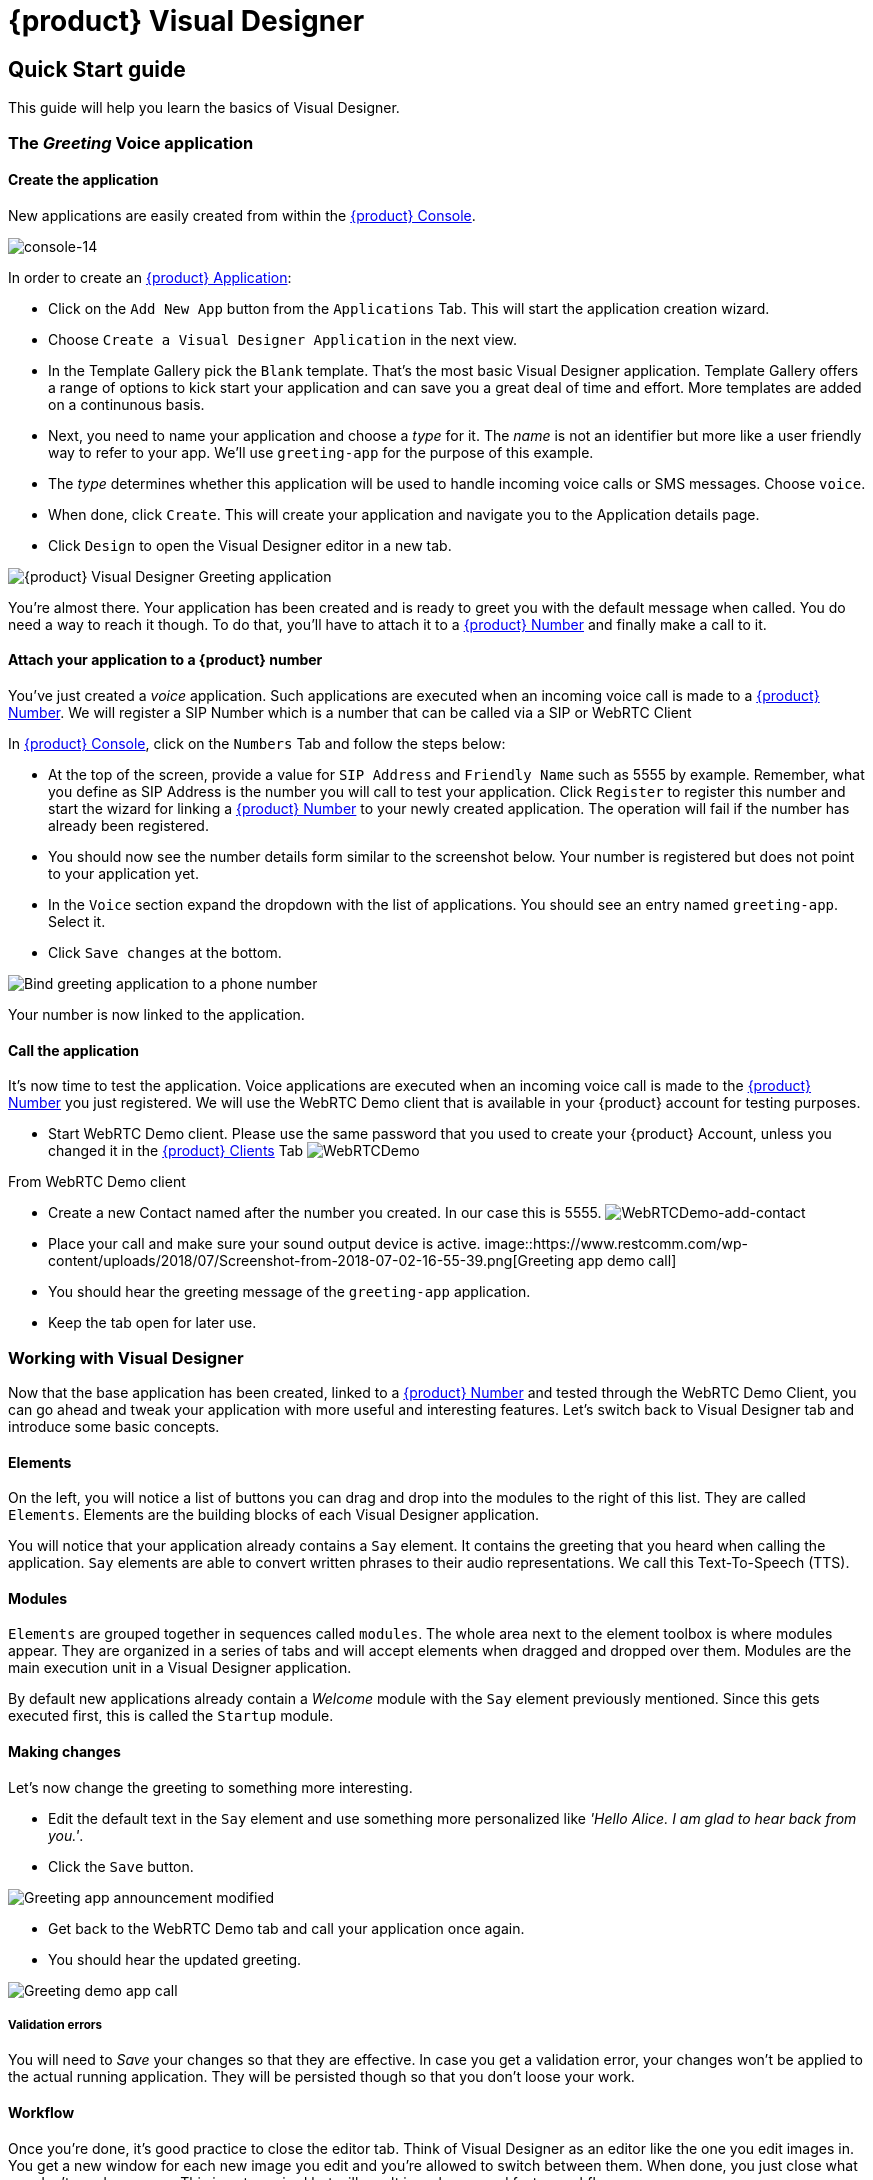 = {product} Visual Designer

== Quick Start guide

This guide will help you learn the basics of Visual Designer.

=== The _Greeting_ Voice application

==== Create the application

New applications are easily created from within the <<../admin/console-overview.html#restcomm-applications,{product} Console>>. 

image:../admin/images/console-14.png[console-14]

In order to create an <<../admin/console-overview.html#restcomm-applications,{product} Application>>:

* Click on the `Add New App` button from the `Applications` Tab. This will start the application creation wizard.
* Choose `Create a Visual Designer Application` in the next view.
* In the Template Gallery pick the `Blank` template. That's the most basic Visual Designer application.
Template Gallery offers a range of options to kick start your application and can save you a great deal of time
and effort. More templates are added on a continunous basis.
* Next, you need to name your application and choose a _type_ for it. The _name_ is not an
identifier but more like a user friendly way to refer to your app. We'll use `greeting-app` for the purpose of this example.
* The _type_ determines whether this application will be used to handle incoming voice calls or SMS messages.
Choose `voice`.
* When done, click `Create`. This will create your application and navigate you to the Application details page.
* Click `Design` to open the Visual Designer editor in a new tab.

image::https://www.restcomm.com/wp-content/uploads/2018/07/Screenshot-from-2018-07-02-16-39-23.png[{product} Visual Designer Greeting application]

You're almost there. Your application has been created and is ready to greet you with the default message when called.
You do need a way to reach it though. To do that, you'll have to attach it to a <<../admin/console-overview.html#restcomm-numbers,{product} Number>> and finally make a call to it.


==== Attach your application to a {product} number

You've just created a _voice_ application. Such applications are executed when an incoming voice call is made to a <<../admin/console-overview.html#restcomm-numbers,{product} Number>>.
We will register a SIP Number which is a number that can be called via a SIP or WebRTC Client

In <<../admin/console-overview.html#,{product} Console>>, click on the `Numbers` Tab and follow the steps below:

* At the top of the screen, provide a value for `SIP Address` and `Friendly Name` such as 5555 by example. 
Remember, what you define as SIP Address is the number you will call to test your application. 
Click `Register` to register this number and start the wizard for linking a <<../admin/console-overview.html#restcomm-numbers,{product} Number>> to your newly created application.
The operation will fail if the number has already been registered.
* You should now see the number details form similar to the screenshot below. Your number is registered but does not point
 to your application yet.
* In the `Voice` section expand the dropdown with the list of applications. You should
see an entry named `greeting-app`. Select it.
* Click `Save changes` at the bottom.

image::https://www.restcomm.com/wp-content/uploads/2018/07/Screenshot-from-2018-07-02-16-42-35.png[Bind greeting application to a phone number]

Your number is now linked to the application.

==== Call the application

It's now time to test the application. Voice applications are executed when an incoming voice call is made to the <<../admin/console-overview.html#restcomm-numbers,{product} Number>> you just registered.
We will use the WebRTC Demo client that is available in your {product} account for testing purposes.

* Start WebRTC Demo client. Please use the same password that you used to create your {product} Account, unless you changed it in the <<../admin/console-overview.html#restcomm-client,{product} Clients>> Tab
image:./images/WebRTCDemo.png[WebRTCDemo]

From WebRTC Demo client

* Create a new Contact named after the number you created. In our case this is 5555.
image:./images/WebRTCDemo-add-contact.png[WebRTCDemo-add-contact]
* Place your call and make sure your sound output device is active.
image::https://www.restcomm.com/wp-content/uploads/2018/07/Screenshot-from-2018-07-02-16-55-39.png[Greeting app demo call]
* You should hear the greeting message of the `greeting-app` application.
* Keep the tab open for later use.

=== Working with Visual Designer

Now that the base application has been created, linked to a <<../admin/console-overview.html#restcomm-numbers,{product} Number>> and tested through the WebRTC Demo Client, you can go ahead and tweak your application with more useful and interesting features.  Let's switch back to Visual Designer tab and introduce some basic concepts.

==== Elements

On the left, you will notice a list of buttons you can drag and drop into the modules to the right of this list. They are called `Elements`. 
Elements are the building blocks of each Visual Designer application.

You will notice that your application already contains a `Say` element. It contains the greeting that
you heard when calling the application. `Say` elements are able to convert written phrases to their
audio representations. We call this Text-To-Speech (TTS).

==== Modules

`Elements` are grouped together in sequences called `modules`. The whole area next to the
element toolbox is where modules appear. They are organized in a series of tabs and will accept
elements when dragged and dropped over them. Modules are the main execution unit in a Visual Designer application.

By default new applications already contain a _Welcome_ module with the `Say` element previously mentioned. 
Since this gets executed first, this is called the `Startup` module.

==== Making changes

Let's now change the greeting to something more interesting.

* Edit the default text in the `Say` element and use something more personalized like _'Hello Alice. I am glad to hear back from you.'_.
* Click the `Save` button.

image::https://www.restcomm.com/wp-content/uploads/2018/07/Screenshot-from-2018-07-02-16-49-11.png[Greeting app announcement modified]

* Get back to the WebRTC Demo tab and call your application once again.
* You should hear the updated greeting.

image::https://www.restcomm.com/wp-content/uploads/2018/07/Screenshot-from-2018-07-02-16-55-39.png[Greeting demo app call]

===== Validation errors

You will need to _Save_ your changes so that they are effective. In case you get a validation
error, your changes won't be applied to the actual running application. They will be persisted though so
that you don't loose your work.

==== Workflow

Once you're done, it's good practice to close the editor tab. Think of Visual Designer
as an editor like the one you edit images in. You get a new window for each new image you edit
and you're allowed to switch between them. When done, you just close what you don't need any more.
This is not required but will result in a cleaner and faster workflow.

<<index.adoc#,Back to Visual Designer documentation home>>




